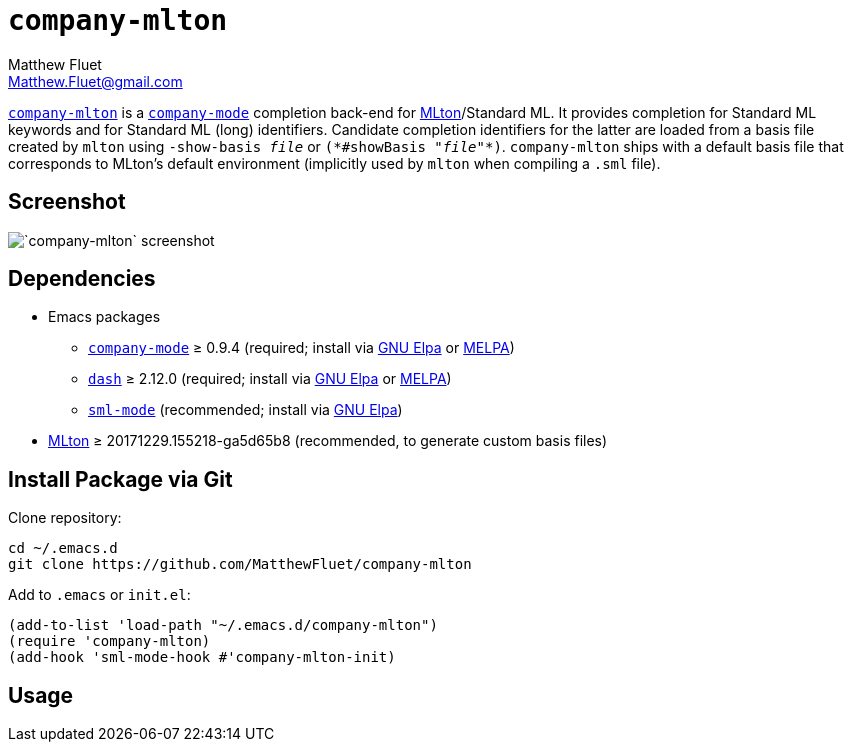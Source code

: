 = `company-mlton`
Matthew Fluet <Matthew.Fluet@gmail.com>
:ast: *

https://github.com/MatthewFluet/company-mlton/[`company-mlton`] is a
http://company-mode.github.io/[`company-mode`] completion back-end for
http://mlton.org/[MLton]/Standard{nbsp}ML.  It provides completion for
Standard{nbsp}ML keywords and for Standard{nbsp}ML (long) identifiers.
Candidate completion identifiers for the latter are loaded from a
basis file created by `mlton` using ``-show-basis{nbsp}__file__`` or
``({ast}#showBasis{nbsp}"__file__"{ast})``.  `company-mlton` ships
with a default basis file that corresponds to MLton's default
environment (implicitly used by `mlton` when compiling a `.sml` file).

== Screenshot

image::screenshot.png[`company-mlton` screenshot,align="center"]

== Dependencies

* Emacs packages
 ** http://company-mode.github.io/[`company-mode`] &ge; 0.9.4 (required; install via http://elpa.gnu.org/[GNU Elpa] or https://melpa.org/[MELPA])
 ** https://github.com/magnars/dash.el[`dash`] &ge; 2.12.0 (required; install via http://elpa.gnu.org/[GNU Elpa] or https://melpa.org/[MELPA])
 ** https://elpa.gnu.org/packages/sml-mode.html[`sml-mode`] (recommended; install via http://elpa.gnu.org/[GNU Elpa])
* https://github.org/MLton/mlton/[MLton] &ge; 20171229.155218-ga5d65b8 (recommended, to generate custom basis files)

////
== Install via [MELPA](https://melpa.org/)
////

== Install Package via Git

Clone repository:
----
cd ~/.emacs.d
git clone https://github.com/MatthewFluet/company-mlton
----

Add to `.emacs` or `init.el`:
----
(add-to-list 'load-path "~/.emacs.d/company-mlton")
(require 'company-mlton)
(add-hook 'sml-mode-hook #'company-mlton-init)
----

== Usage
